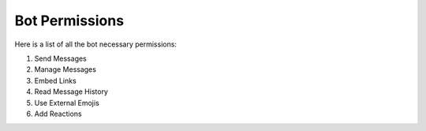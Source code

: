 .. _bot_permissions:

===============
Bot Permissions
===============

Here is a list of all the bot necessary permissions:

1. Send Messages
2. Manage Messages
3. Embed Links
4. Read Message History
5. Use External Emojis
6. Add Reactions
